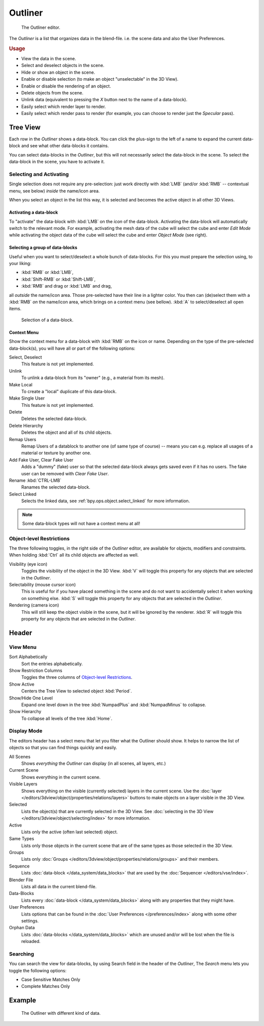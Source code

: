 .. _bpy.types.SpaceOutliner:
.. _bpy.ops.outliner:

********
Outliner
********

.. figure:: /images/editors_outliner.png

   The Outliner editor.


The *Outliner* is a list that organizes data in the blend-file.
i.e. the scene data and also the User Preferences.

.. rubric:: Usage

- View the data in the scene.
- Select and deselect objects in the scene.
- Hide or show an object in the scene.
- Enable or disable selection (to make an object "unselectable" in the 3D View).
- Enable or disable the rendering of an object.
- Delete objects from the scene.
- Unlink data (equivalent to pressing the *X* button next to the name of a data-block).
- Easily select which render layer to render.
- Easily select which render pass to render (for example, you can choose to render just the *Specular* pass).


Tree View
=========

Each row in the *Outliner* shows a data-block. You can click the plus-sign to the
left of a name to expand the current data-block and see what other data-blocks it contains.

You can select data-blocks in the *Outliner*,
but this will not necessarily select the data-block in the scene.
To select the data-block in the scene, you have to activate it.


Selecting and Activating
------------------------

Single selection does not require any pre-selection: just work directly with :kbd:`LMB`
(and/or :kbd:`RMB` -- contextual menu, see below) *inside* the name/icon area.

When you select an object in the list this way,
it is selected and becomes the active object in all other 3D Views.


Activating a data-block
^^^^^^^^^^^^^^^^^^^^^^^

To "activate" the data-block with :kbd:`LMB` on the *icon* of the data-block.
Activating the data-block will automatically switch to the relevant mode.
For example, activating the mesh data of the cube will select the cube
and enter *Edit Mode* while activating the object data of the
cube will select the cube and enter *Object Mode* (see right).


Selecting a group of data-blocks
^^^^^^^^^^^^^^^^^^^^^^^^^^^^^^^^

Useful when you want to select/deselect a whole bunch of data-blocks.
For this you must prepare the selection using, to your liking:

- :kbd:`RMB` or :kbd:`LMB`,
- :kbd:`Shift-RMB` or :kbd:`Shift-LMB`,
- :kbd:`RMB` and drag or :kbd:`LMB` and drag,

all *outside* the name/icon area. Those pre-selected have their line in a lighter color.
You then can (de)select them with a :kbd:`RMB` *on* the name/icon area,
which brings on a context menu (see bellow). :kbd:`A` to select/deselect all open items.

.. figure:: /images/editors_outliner_column-icons.png

   Selection of a data-block.


Context Menu
^^^^^^^^^^^^

Show the context menu for a data-block with :kbd:`RMB` on the icon or name.
Depending on the type of the pre-selected data-block(s), you will have all or part of the following options:

Select, Deselect
   This feature is not yet implemented.
Unlink
   To unlink a data-block from its "owner" (e.g., a material from its mesh).
Make Local
   To create a "local" duplicate of this data-block.
Make Single User
   This feature is not yet implemented.
Delete
   Deletes the selected data-block.
Delete Hierarchy
   Deletes the object and all of its child objects.
Remap Users
   Remap Users of a datablock to another one (of same type of course) -- means you can e.g.
   replace all usages of a material or texture by another one.
Add Fake User, Clear Fake User
   Adds a "dummy" (fake) user so that the selected data-block always gets saved even if it has no users.
   The fake user can be removed with *Clear Fake User*.
Rename :kbd:`CTRL-LMB`
   Ranames the selected data-block.
Select Linked
   Selects the linked data, see :ref:`bpy.ops.object.select_linked` for more information.

.. note::

   Some data-block types will not have a context menu at all!


Object-level Restrictions
-------------------------

The three following toggles, in the right side of the *Outliner* editor,
are available for objects, modifiers and constraints.
When holding :kbd:`Ctrl` all its child objects are affected as well.

Visibility (eye icon)
   Toggles the visibility of the object in the 3D View.
   :kbd:`V` will toggle this property for any objects that are selected in the *Outliner*.
Selectability (mouse cursor icon)
   This is useful for if you have placed something in the scene
   and do not want to accidentally select it when working on something else.
   :kbd:`S` will toggle this property for any objects that are selected in the *Outliner*.
Rendering (camera icon)
   This will still keep the object visible in the scene, but it will be ignored by the renderer.
   :kbd:`R` will toggle this property for any objects that are selected in the *Outliner*.


Header
======

View Menu
---------

Sort Alphabetically
   Sort the entries alphabetically.
Show Restriction Columns
   Toggles the three columns of `Object-level Restrictions`_.

Show Active
   Centers the Tree View to selected object :kbd:`Period`.
Show/Hide One Level
   Expand one level down in the tree :kbd:`NumpadPlus` and :kbd:`NumpadMinus` to collapse.
Show Hierarchy
   To collapse all levels of the tree :kbd:`Home`.


Display Mode
------------

The editors header has a select menu that let you filter what the Outliner should show. It helps to narrow the
list of objects so that you can find things quickly and easily.

All Scenes
   Shows *everything* the *Outliner* can display (in all scenes, all layers, etc.)
Current Scene
   Shows everything in the current scene.
Visible Layers
   Shows everything on the visible (currently selected) layers in the current scene.
   Use the :doc:`layer </editors/3dview/object/properties/relations/layers>` buttons
   to make objects on a layer visible in the 3D View.
Selected
   Lists the object(s) that are currently selected in the 3D View.
   See :doc:`selecting in the 3D View </editors/3dview/object/selecting/index>` for more information.
Active
   Lists only the active (often last selected) object.
Same Types
   Lists only those objects in the current scene that are of the same types as those selected in the 3D View.
Groups
   Lists only :doc:`Groups </editors/3dview/object/properties/relations/groups>` and their members.
Sequence
   Lists :doc:`data-block </data_system/data_blocks>`
   that are used by the :doc:`Sequencer </editors/vse/index>`.
Blender File
   Lists all data in the current blend-file.
Data-Blocks
   Lists every :doc:`data-block </data_system/data_blocks>` along with any properties that they might have.
User Preferences
   Lists options that can be found in the :doc:`User Preferences </preferences/index>`
   along with some other settings.
Orphan Data
   Lists :doc:`data-blocks </data_system/data_blocks>`
   which are unused and/or will be lost when the file is reloaded.


Searching
---------

You can search the view for data-blocks,
by using Search field in the header of the *Outliner*,
The *Search* menu lets you toggle the following options:

- Case Sensitive Matches Only
- Complete Matches Only


.. Edit menu for data-blocks

Example
=======

.. figure:: /images/editors_outliner_example.png

   The Outliner with different kind of data.
